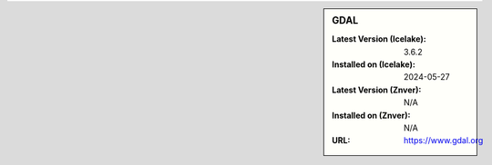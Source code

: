 .. sidebar:: GDAL

   :Latest Version (Icelake): 3.6.2
   :Installed on (Icelake): 2024-05-27
   :Latest Version (Znver): N/A
   :Installed on (Znver): N/A
   :URL: https://www.gdal.org

